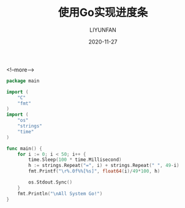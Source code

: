 #+HUGO_BASE_DIR: ../../../
#+HUGO_SECTION: posts/snippet
#+HUGO_TAGS: SNIPPET
#+HUGO_CATEGORIES:
#+HUGO_DRAFT: t
#+HUGO_AUTO_SET_LASTMOD: nil

#+DATE: 2020-11-27
#+TITLE: 使用Go实现进度条
#+AUTHOR: LIYUNFAN
#+DESCRIPTION: hahahah...

<!--more-->

#+BEGIN_SRC go
  package main

  import (
      "C"
      "fmt"
  )
  import (
      "os"
      "strings"
      "time"
  )

  func main() {
      for i := 0; i < 50; i++ {
          time.Sleep(100 * time.Millisecond)
          h := strings.Repeat("=", i) + strings.Repeat(" ", 49-i)
          fmt.Printf("\r%.0f%%[%s]", float64(i)/49*100, h)

          os.Stdout.Sync()
      }
      fmt.Println("\nAll System Go!")
  }
#+END_SRC
